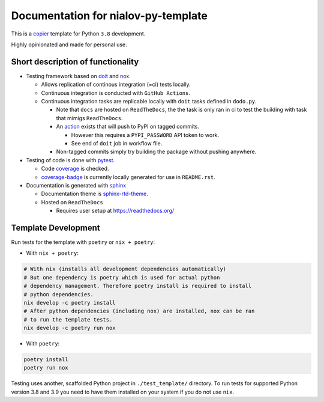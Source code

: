 Documentation for nialov-py-template
====================================

This is a `copier <https://github.com/copier-org/copier>`__ template for
Python ``3.8`` development.

Highly opinionated and made for personal use.

Short description of functionality
----------------------------------

-  Testing framework based on `doit <https://github.com/pydoit/doit>`__
   and `nox <https://github.com/theacodes/nox>`__.

   -  Allows replication of continous integration (=ci) tests locally.

   -  Continuous integration is conducted with ``GitHub Actions``.

   -  Continuous integration tasks are replicable locally with ``doit``
      tasks defined in ``dodo.py``.

      -  Note that ``docs`` are hosted on ``ReadTheDocs``, the the task is only
         ran in ci to test the building with task that mimigs ``ReadTheDocs``.

      -  An
         `action <https://github.com/pypa/gh-action-pypi-publish>`__ exists
         that will push to PyPI on tagged commits.

         -  However this requires a ``PYPI_PASSWORD`` API token to work.

         -  See end of ``doit`` job in workflow file.

      -  Non-tagged commits simply try building the package without pushing
         anywhere.

-  Testing of code is done with `pytest
   <https://github.com/pytest-dev/pytest>`__.

   -  Code `coverage <https://github.com/nedbat/coveragepy>`__ is checked.

   -  `coverage-badge <https://pypi.org/project/coverage-badge/>`__ is
      currently locally generated for use in ``README.rst``.

-  Documentation is generated with 
   `sphinx <https://github.com/sphinx-doc/sphinx>`__

   -  Documentation theme is `sphinx-rtd-theme
      <https://github.com/readthedocs/sphinx_rtd_theme>`__.

   -  Hosted on ``ReadTheDocs``

      -  Requires user setup at https://readthedocs.org/

Template Development
--------------------

Run tests for the template with ``poetry`` or ``nix + poetry``:

-  With ``nix + poetry``:

.. code:: bash

   # With nix (installs all development dependencies automatically)
   # But one dependency is poetry which is used for actual python
   # dependency management. Therefore poetry install is required to install
   # python dependencies.
   nix develop -c poetry install
   # After python dependencies (including nox) are installed, nox can be ran
   # to run the template tests.
   nix develop -c poetry run nox

-  With ``poetry``:

.. code:: bash

   poetry install
   poetry run nox

Testing uses another, scaffolded Python project in ``./test_template/``
directory. To run tests for supported Python version 3.8 and 3.9 you
need to have them installed on your system if you do not use ``nix``.
